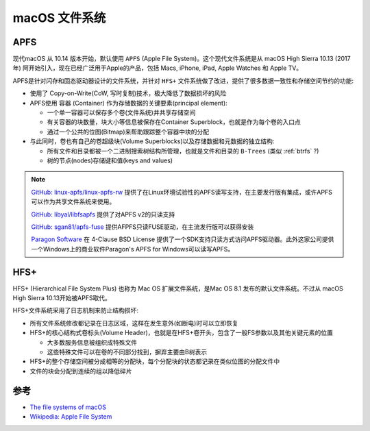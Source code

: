 .. _macos_filesystem:

=====================
macOS 文件系统
=====================

.. _apfs:

APFS
========

现代macOS 从 10.14 版本开始，默认使用 ``APFS`` (Apple File System)。这个现代文件系统是从 macOS High Sierra 10.13 (2017年) 阿开始引入，现在已经广泛用于Apple的产品，包括 Macs, iPhone, iPad, Apple Watches 和 Apple TV。

APFS是针对闪存和固态驱动器设计的文件系统，并针对 ``HFS+`` 文件系统做了改进，提供了很多数据一致性和存储空间节约的功能:

- 使用了 Copy-on-Write(CoW, 写时复制)技术，极大降低了数据损坏的风险
- APFS使用 ``容器`` (Container) 作为存储数据的关键要素(principal element):

  - 一个单一容器可以保存多个卷(文件系统)并共享存储空间
  - 有关容器的块数量，块大小等信息被保存在Container Superblock，也就是作为每个卷的入口点
  - 通过一个公共的位图(Bitmap)来帮助跟踪整个容器中块的分配

- 与此同时，卷也有自己的卷超级块(Volume Superblocks)以及存储数据和元数据的独立结构:

  - 所有文件和目录都被一个二进制搜索树结构所管理，也就是文件和目录的 ``B-Trees`` (类似 :ref:`btrfs` ?)
  - 树的节点(nodes)存储键和值(keys and values)

.. note::

   `GitHub: linux-apfs/linux-apfs-rw <https://github.com/linux-apfs/linux-apfs-rw>`_ 提供了在Linux环境试验性的APFS读写支持，在主要发行版有集成，或许APFS可以作为共享文件系统来使用。

   `GitHub: libyal/libfsapfs <https://github.com/libyal/libfsapfs>`_ 提供了对APFS v2的只读支持

   `GitHub: sgan81/apfs-fuse <https://github.com/sgan81/apfs-fuse>`_ 提供AFPFS只读FUSE驱动，在主流发行版可以获得安装

   `Paragon Software <https://www.paragon-software.com/>`_ 在 4-Clause BSD License 提供了一个SDK支持只读方式访问APFS驱动器。此外这家公司提供一个Windows上的商业软件Paragon's APFS for Windows可以读写APFS。



.. _hfs+:

HFS+
=========

HFS+ (Hierarchical File System Plus) 也称为 Mac OS 扩展文件系统，是Mac OS 8.1 发布的默认文件系统。不过从 macOS High Sierra 10.13开始被APFS取代。

HFS+文件系统采用了日志机制来防止结构损坏:

- 所有文件系统修改都记录在日志区域，这样在发生意外(如断电)时可以立即恢复
- HFS+的核心结构式卷标头(Volume Header)，也就是在HFS+卷开头，包含了一般FS参数以及其他关键元素的位置

  - 大多数服务信息被组织成特殊文件
  - 这些特殊文件可以在卷的不同部分找到，摒弃主要由B树表示

- HFS+的整个存储空间被分成相等的分配块，每个分配块的状态都记录在类似位图的分配文件中
- 文件的块会分配到连续的组以降低碎片

参考
=====

- `The file systems of macOS <https://www.ufsexplorer.com/articles/macos-file-systems/>`_
- `Wikipedia: Apple File System <https://en.wikipedia.org/wiki/Apple_File_System>`_
